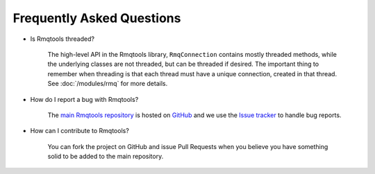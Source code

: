 Frequently Asked Questions
==========================

- Is Rmqtools threaded?

    The high-level API in the Rmqtools library, ``RmqConnection`` contains
    mostly threaded methods, while the underlying classes are not threaded,
    but can be threaded if desired. The important thing to remember when
    threading is that each thread must have a unique connection, created in
    that thread. See :doc:`/modules/rmq` for more details.

- How do I report a bug with Rmqtools?

    The `main Rmqtools repository <https://github.com/217690thompson/rmqtools>`_
    is hosted on `GitHub <https://github.com>`_ and we use the
    `Issue tracker <https://github.com/217690thompson/rmqtools/issues>`_ to
    handle bug reports.

- How can I contribute to Rmqtools?

    You can fork the project on GitHub and issue Pull Requests when you believe
    you have something solid to be added to the main repository.
